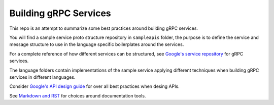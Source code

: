 ======================
Building gRPC Services
======================

This repo is an attempt to summarize some best practices around building gRPC 
services. 

You will find a sample service proto structure repository in ``sampleapis`` folder, 
the purpose is to define the service and message structure to use in the language
specific boilerplates around the services. 

For a complete reference of how different services can be structured, see 
`Google's service repository <https://github.com/googleapis/googleapis>`_ 
for gRPC services.

The language folders contain implementations of the sample service 
applying different techniques when building gRPC services in different
languages. 

Consider `Google's API design guide <https://cloud.google.com/apis/design/standard_fields>`_ 
for over all best practices when desing APIs.

See `Markdown and RST <https://gist.github.com/dupuy/1855764>`_ for choices around 
documentation tools. 
